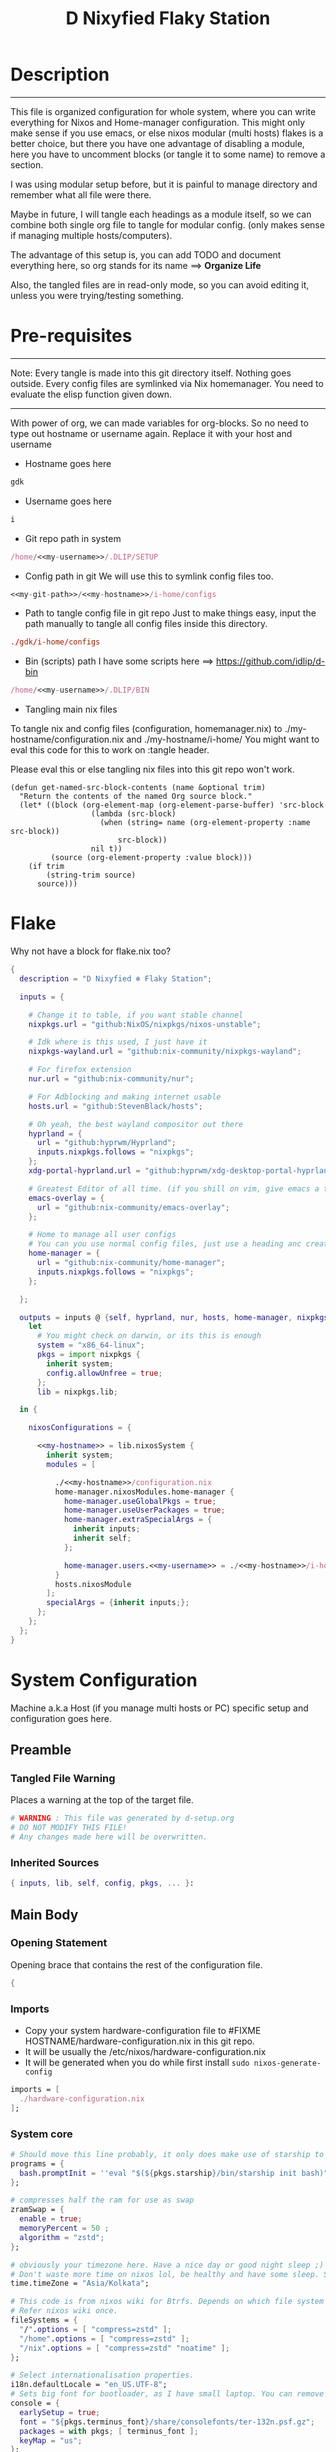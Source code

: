 
#+TITLE: D Nixyfied Flaky Station
#+AUTHOR: iDlip
#+STARTUP: overview hideblocks
#+OPTIONS: num:nil author:nil
#+PROPERTY: header-args :tangle-mode (identity #o444) :mkdirp yes


* Description
--------
This file is organized configuration for whole system, where you can write everything for Nixos and Home-manager configuration.
This might only make sense if you use emacs, or else nixos modular (multi hosts) flakes is a better choice, but there you have one advantage of disabling a module, here you have to uncomment blocks (or tangle it to some name) to remove a section.

I was using modular setup before, but it is painful to manage directory and remember what all file were there.

Maybe in future, I will tangle each headings as a module itself, so we can combine both single org file to tangle for modular config. (only makes sense if managing multiple hosts/computers).

The advantage of this setup is, you can add TODO and document everything here, so org stands for its name ==> *Organize Life*

Also, the tangled files are in read-only mode, so you can avoid editing it, unless you were trying/testing something.

* Pre-requisites

--------
Note: Every tangle is made into this git directory itself. Nothing goes outside. Every config files are symlinked via Nix homemanager. You need to evaluate the elisp function given down.
--------

With power of org, we can made variables for org-blocks. So no need to type out hostname or username again. Replace it with your host and username

- Hostname goes here
#+name: my-hostname
#+begin_src nix
gdk
#+end_src

- Username goes here
#+name: my-username
#+begin_src nix
i
#+end_src

- Git repo path in system 
#+name: my-git-path
#+begin_src nix :noweb yes
/home/<<my-username>>/.DLIP/SETUP
#+end_src

- Config path in git
  We will use this to symlink config files too.
#+name: my-config-path
#+begin_src nix :noweb yes
<<my-git-path>>/<<my-hostname>>/i-home/configs
#+end_src

- Path to tangle config file in git repo
  Just to make things easy, input the path manually to tangle all config files inside this directory.
#+name: my-configs
#+begin_src conf
./gdk/i-home/configs
#+end_src

- Bin (scripts) path
  I have some scripts here ==> [[https://github.com/idlip/d-bin]]
#+name: my-bin
#+begin_src nix :noweb yes
/home/<<my-username>>/.DLIP/BIN
#+end_src

- Tangling main nix files

To tangle nix and config files (configuration, homemanager.nix) to ./my-hostname/configuration.nix and ./my-hostname/i-home/ 
You might want to eval this code for this to work on :tangle header.

Please eval this or else tangling nix files into this git repo won't work.

#+begin_src emacs-lisp config.el
(defun get-named-src-block-contents (name &optional trim)
  "Return the contents of the named Org source block."
  (let* ((block (org-element-map (org-element-parse-buffer) 'src-block
                  (lambda (src-block)
                    (when (string= name (org-element-property :name src-block))
                        src-block))
                  nil t))
         (source (org-element-property :value block)))
    (if trim
        (string-trim source)
      source)))
#+end_src

* Flake
Why not have a block for flake.nix too?
#+begin_src nix :tangle ./flake.nix :noweb yes
{
  description = "D Nixyfied ❄️ Flaky Station";

  inputs = {

    # Change it to table, if you want stable channel
    nixpkgs.url = "github:NixOS/nixpkgs/nixos-unstable";

    # Idk where is this used, I just have it
    nixpkgs-wayland.url = "github:nix-community/nixpkgs-wayland";

    # For firefox extension
    nur.url = "github:nix-community/nur";

    # For Adblocking and making internet usable
    hosts.url = "github:StevenBlack/hosts";

    # Oh yeah, the best wayland compositor out there
    hyprland = {  
      url = "github:hyprwm/Hyprland";
      inputs.nixpkgs.follows = "nixpkgs";
    };
    xdg-portal-hyprland.url = "github:hyprwm/xdg-desktop-portal-hyprland";

    # Greatest Editor of all time. (if you shill on vim, give emacs a try and see first, although it is objective to individual)
    emacs-overlay = {   
      url = "github:nix-community/emacs-overlay";
    };

    # Home to manage all user configs
    # You can you use normal config files, just use a heading anc create block and tangle it directly to ~/.config/tool/file path (I use this for mpv, btop, hyprland..)
    home-manager = {
      url = "github:nix-community/home-manager";
      inputs.nixpkgs.follows = "nixpkgs";
    };

  };

  outputs = inputs @ {self, hyprland, nur, hosts, home-manager, nixpkgs, ...} :
    let
      # You might check on darwin, or its this is enough
      system = "x86_64-linux";
      pkgs = import nixpkgs {
        inherit system;
        config.allowUnfree = true;
      };
      lib = nixpkgs.lib;
      
  in {
    
    nixosConfigurations = {

      <<my-hostname>> = lib.nixosSystem {
        inherit system;
        modules = [

          ./<<my-hostname>>/configuration.nix
          home-manager.nixosModules.home-manager {
            home-manager.useGlobalPkgs = true;
            home-manager.useUserPackages = true;
            home-manager.extraSpecialArgs = {
              inherit inputs;
              inherit self;
            };

            home-manager.users.<<my-username>> = ./<<my-hostname>>/i-home ;
          }
          hosts.nixosModule
        ];
        specialArgs = {inherit inputs;};
      };
    };
  };
}

#+end_src
* System Configuration
:PROPERTIES:
:header-args: :noweb yes :tangle-mode (identity #o444) :mkdir yes :tangle (format "./%s/configuration.nix" (get-named-src-block-contents "my-hostname" t))
:END:

Machine a.k.a Host (if you manage multi hosts or PC) specific setup and configuration goes
here.

** Preamble
*** Tangled File Warning
Places a warning at the top of the target file.
#+begin_src nix
  # WARNING : This file was generated by d-setup.org
  # DO NOT MODIFY THIS FILE!
  # Any changes made here will be overwritten.
#+end_src
*** Inherited Sources
#+begin_src nix
  { inputs, lib, self, config, pkgs, ... }:

#+end_src
** Main Body
*** Opening Statement
Opening brace that contains the rest of the configuration file.
#+begin_src nix
  {
#+end_src
*** Imports
+ Copy your system hardware-configuration file to #FIXME  HOSTNAME/hardware-configuration.nix  in this git repo.
+ It will be usually the /etc/nixos/hardware-configuration.nix  
+ It will be generated when you do while first install ~sudo nixos-generate-config~
  
#+begin_src nix
  imports = [
    ./hardware-configuration.nix
  ];
#+end_src
*** System core
#+begin_src nix
  # Should move this line probably, it only does make use of starship to bash shell init
  programs = {
    bash.promptInit = ''eval "$(${pkgs.starship}/bin/starship init bash)"'';
  };

  # compresses half the ram for use as swap
  zramSwap = {
    enable = true;
    memoryPercent = 50 ;
    algorithm = "zstd";
  };

  # obviously your timezone here. Have a nice day or good night sleep ;)
  # Don't waste more time on nixos lol, be healthy and have some sleep. Stay helathy!
  time.timeZone = "Asia/Kolkata";

  # This code is from nixos wiki for Btrfs. Depends on which file system you use.
  # Refer nixos wiki once.
  fileSystems = {
    "/".options = [ "compress=zstd" ];
    "/home".options = [ "compress=zstd" ];
    "/nix".options = [ "compress=zstd" "noatime" ];
  };  

  # Select internationalisation properties.
  i18n.defaultLocale = "en_US.UTF-8";
  # Sets big font for bootloader, as I have small laptop. You can remove font and packages line to have default vanilla font.
  console = {
    earlySetup = true;
    font = "${pkgs.terminus_font}/share/consolefonts/ter-132n.psf.gz";
    packages = with pkgs; [ terminus_font ];
    keyMap = "us";
  };


#+end_src
*** Nix Settings
#+begin_src nix
  environment = {
    # set channels (backwards compatibility)
    etc = {
      "nix/flake-channels/nixpkgs".source = inputs.nixpkgs;
      "nix/flake-channels/home-manager".source = inputs.home-manager;
    };
  };

  # As name implies, allows Unfree packages. You can enable in case you wanna install non-free tools (eg: some fonts lol)
  nixpkgs = {
    config = {
      allowUnfree = true;
      allowBroken = false;
    };

  };

  # faster rebuilding
  documentation = {
    enable = true;
    doc.enable = false;
    man.enable = true;
    dev.enable = false;
  };

  # Collect garbage and delete generation every 6 day. Will help to get some storage space.
  # Better to atleast keep it for few days, as you do major update (unstable), if something breaks you can roll back.
  nix = {
    gc = {
      automatic = true;
      dates = "daily";
      options = "--delete-older-than 6d";
    };

    # pin the registry to avoid downloading and evaling a new nixpkgs version every time
    registry = lib.mapAttrs (_: v: {flake = v;}) inputs;

    # set the path for channels compat
    nixPath = [
      "nixpkgs=/etc/nix/flake-channels/nixpkgs"
      "home-manager=/etc/nix/flake-channels/home-manager"
    ];

    # Free up to 1GiB whenever there is less than 100MiB left.
    extraOptions = ''
      experimental-features = nix-command flakes
      keep-outputs = true
      warn-dirty = false
      keep-derivations = true
      min-free = ${toString (100 * 1024 * 1024)}
      max-free = ${toString (1024 * 1024 * 1024)}
    '';

    # substituters are cachix domain, where some package binaries are available (eg : Hyprland & Emacs 30)
    # NOTE : You should do a simple rebuild with these substituters line and then install packages from there, as a rebuild will register these cachix into /etc/nix/nix.conf file. If you continue without rebuild, Hyprland and Emacs will start compiling. So rebuild and make sure you see these substituters in /etc/nix/nix.conf and then add packages.
    settings = {
      auto-optimise-store = true;
      builders-use-substitutes = true;
      trusted-users = ["root" "@wheel"];
      max-jobs = "auto";
      # use binary cache, its not gentoo
      substituters = [
        "https://cache.nixos.org"
        "https://nixpkgs-wayland.cachix.org"
        "https://nix-community.cachix.org"
        "https://hyprland.cachix.org"
      ];
      # Keys for the sustituters cachix
      trusted-public-keys = [
        "cache.nixos.org-1:6NCHdD59X431o0gWypbMrAURkbJ16ZPMQFGspcDShjY="
        "nixpkgs-wayland.cachix.org-1:3lwxaILxMRkVhehr5StQprHdEo4IrE8sRho9R9HOLYA="
        "nix-community.cachix.org-1:mB9FSh9qf2dCimDSUo8Zy7bkq5CX+/rkCWyvRCYg3Fs="
        "hyprland.cachix.org-1:a7pgxzMz7+chwVL3/pzj6jIBMioiJM7ypFP8PwtkuGc="
      ];
    };
  };
  system.autoUpgrade.enable = false;
  system.stateVersion = "22.11"; # DONT TOUCH THIS (See about state version on nixos manual)

#+end_src
*** Boot loader
Configure the boot loader to use UEFI.
#FIXME Use grub if you prefer that.
#+begin_src nix
  boot = {
    cleanTmpDir = true;
    # Uses bleeding edge latest kernel. 
    kernelPackages = pkgs.linuxPackages_latest;

    loader = {
      # FIXME change first line if you want to use Grub
      systemd-boot.enable = true;
      efi.canTouchEfiVariables = true;
      timeout = 5;
    };
  };
#+end_src
*** Network
#+begin_src nix :noweb yes
  networking = {
    hostName = "<<my-hostname>>";
    # dns
    networkmanager = {
      enable = true;
      unmanaged = ["docker0" "rndis0"];
      wifi.macAddress = "random";
    };

    # Killer feature, Its a must these days.
    # Adblocker!! It uses steven black hosts.
    stevenBlackHosts = {
      enable = true;
      blockFakenews = true;
      blockGambling = true;
      blockPorn = true;
      blockSocial = false;
    };

    # Firewall uses iptables underthehood
    # Rules are for syncthing
    firewall = {
      enable = true;
      # For syncthing
      allowedTCPPorts = [8384 22000];
      allowedUDPPorts = [22000 21027];
      allowPing = false;
      logReversePathDrops = true;
    };
  };
  # Avoid slow boot time
  systemd.services.NetworkManager-wait-online.enable = false;
#+end_src
*** Secure core
Some security features which are good enough to have.
I use ~doas~ replacing ~sudo~. Even if you type sudo in terminal it will use doas
#+begin_src nix :noweb yes
  security.rtkit.enable = true;
  security.polkit.enable = true;
  security.sudo.enable = false;
  # Configure doas
  security.doas = {
    enable = true;
    extraRules = [{
      users = [ "<<my-username>>" ];
      keepEnv = true;
      persist = true;  
    }];
  };
#+end_src
*** Services
Certain services, just enable = true; gets the work done for most of the stuffs.
#+begin_src nix :noweb yes
  services = {
    dbus = {
      packages = with pkgs; [dconf udisks2 gcr];
      enable = true;
    };
    # udev.packages = with pkgs; [gnome.gnome-settings-daemon];

    journald.extraConfig = ''
      SystemMaxUse=50M
      RuntimeMaxUse=10M
    '';
    # To mount drives with udiskctl command
    udisks2.enable = true;
    gnome.at-spi2-core.enable = true;

    tlp.enable = true;                      # TLP and auto-cpufreq for power management
    auto-cpufreq.enable = true;

    # For Laptop, make lid close and power buttom click to suspend
    logind = {
      lidSwitch = "suspend";
      extraConfig = ''
    HandlePowerKey = suspend
    '';
    };

    # See if you want bluetooth setup
    # blueman.enable = true;

    # For android file transfer via usb, or better check on KDE connect 
    gvfs.enable = true;

    # configuring syncthing
    syncthing = {
      enable = true;
      user = "<<my-username>>";
      configDir = "/home/<<my-username>>/.config/syncthing";
      overrideDevices = true;     # overrides any devices added or deleted through the WebUI
      overrideFolders = true;     # overrides any folders added or deleted through the WebUI
      devices = {
        "realme" = { id = "JAJECCB-UC73TPE-KJFHYK4-KZT2A74-BEQSYVG-LAKP34N-V2G5E6X-TH2ZQQQ"; };
        #"device2" = { id = "DEVICE-ID-GOES-HERE"; };
      };
      folders = {
        "music-jazz" = {        # Name of folder in Syncthing, also the folder ID
          path = "/home/<<my-username>>/music";    # Which folder to add to Syncthing
          devices = [ "realme" ];      # Which devices to share the folder with
        };
        "syncs" = {
          path = "/home/<<my-username>>/sync";
          devices = [ "realme" ];
          ignorePerms = false; 
        };
        "essentials" = {
          path = "/home/<<my-username>>/d/Essentials";
          devices = [ "realme" ];
        };
      };
    };

    fstrim.enable = true;

    # This makes the user '<<my-username>>' to autologin in all tty
    # Depends on you if you want login manager or prefer entering password manually

    getty.autologinUser = "<<my-username>>" ;

    atd.enable = true;

    # Pipewire setup, just these lines enought to make sane default for it
    pipewire = {
      enable = true;
      alsa = {
        enable = true;
      };
      wireplumber.enable = true;
      pulse.enable = true;
    };
  };


#+end_src
**** Systemd
Make systemd services if required
#+begin_src nix

  systemd.services = {
    seatd = {
      enable = true;
      description = "Seat management daemon";
      script = "${pkgs.seatd}/bin/seatd -g wheel";
      serviceConfig = {
        Type = "simple";
        Restart = "always";
        RestartSec = "1";
      };
      wantedBy = ["multi-user.target"];
    };
  };

#+end_src
*** System Packages
Install packages need by all users system wide.
#+begin_src nix
  environment.systemPackages = with pkgs; [
    firefox
    gitFull
    ntfs3g
    neovim helix
  ];
#+end_src

*** Overlay
Use overlay for emacs and Nix user repo (firefox extensions)
You can add your choice of overlay (eg: Discord, helix...)
#+begin_src nix
  # Add other overlays here
  nixpkgs.overlays = with inputs; [emacs-overlay.overlay  ];
#+end_src
*** Opengl Hardware
To use Opengl hardware acceleration using VA-API.
Useful to use in firefox and mpv.
#+begin_src nix
  nixpkgs.config.packageOverrides = pkgs: {
    vaapiIntel = pkgs.vaapiIntel.override { enableHybridCodec = true; };
  };
  hardware = {
    opengl = {
      enable = true;
      extraPackages = with pkgs; [
        vaapiVdpau
        libvdpau-va-gl
        intel-media-driver
        vaapiIntel
      ];
    };
  };
#+end_src
*** System Fonts
Enables additional fonts system wide
#+begin_src nix
  fonts = {
    fonts = with pkgs; [
      emacs-all-the-icons-fonts noto-fonts
      #material-icons comic-mono material-design-icons
      # weather-icons font-awesome
      symbola noto-fonts-emoji comic-mono
      (nerdfonts.override {fonts = ["VictorMono" "FiraCode" "JetBrainsMono"];})
    ];

    enableDefaultFonts = false;

    # this fixes emoji stuff
    fontconfig = {
      defaultFonts = {
        monospace = [
          "ComicCodeLigatures Nerd Font"
          "FiraCode Nerd Font"
          "JetBrainsMono Nerd Font"
          "Noto Color Emoji"
        ];
        sansSerif = [ "Gandhi Sans" "VictorMono Nerd Font" "Noto Sans"];
        serif = [ "SF Pro Rounded" "Noto Sans" "VictorMono Nerd Font" "JetBrainsMono Nerd Font"];
        emoji = ["ComicCodeLigatures Nerd Font"  "Noto Color Emoji" "Symbola" "all-the-icons" "Weather Icons" "Material Icons" "FiraCode Nerd Font" ];
      };
    };
  };
#+end_src
*** Env
#+begin_src nix
  environment = {

    variables = {
      NIXOS_OZONE_WL = "1";
      EDITOR = "nvim";
      BROWSER = "firefox";
      MOZ_ENABLE_WAYLAND = "1";

    };

  };

#+end_src
*** System Alias's
Adds command alias's to the system interactive shell
#+begin_src nix
  environment.interactiveShellInit = ''

  '';
#+end_src
*** System Users
**** i
Configure system permission for the primary user
#+begin_src nix :noweb yes

  users.users.<<my-username>> = {
                                isNormalUser = true;
                                extraGroups = [
                                  "wheel"
                                  "gitea"
                                  "docker"
                                  "systemd-journal"
                                  "audio"
                                  "plugdev"
                                  "wireshark"
                                  "video"
                                  "input"
                                  "lp"
                                  "networkmanager"
                                  "power"
                                  "nix"
                                ];
                                uid = 1000;
                                # Use fish if you prefer it
                                shell = pkgs.zsh;

                                # Or else login to root (which you will create while rebuilding) and run passwd USERNAME 
                                # initialPassword = "changeme";
                              };
  programs.zsh.enable = true;

#+end_src
*** Closing Statement
End of Nix Configuration block
#+begin_src nix
  }
#+end_src
* User Configurations
User specific configuration
** i-home
My personal user configuration.
*** Nix Home-Manger
:PROPERTIES:
:header-args: :tangle-mode (identity #o444) :noweb yes :mkdirp yes :tangle (format "./%s/i-home/homeman.nix" (get-named-src-block-contents "my-hostname" t))
:END:
**** Default-nix
#+begin_src nix :tangle-mode  (identity #o444) :mkdirp yes :tangle (format "./%s/i-home/default.nix" (get-named-src-block-contents "my-hostname" t))

  {
    inputs, pkgs, config, lib, self, ...}:

  {
    config.home.stateVersion = "22.11";
    config.home.extraOutputsToInstall = ["doc" "devdoc"];
    imports = [
      ./homeman.nix
      inputs.hyprland.homeManagerModules.default
      # inputs.nur.nixosModules.nur
    ];
  }

#+end_src
**** Preamble
***** Tangled File Warning
Places a warning at the top of the target file.
#+begin_src nix
  # WARNING : This file was generated by d-setup.org
  # DO NOT MODIFY THIS FILE!
  # Any changes made here will be overwritten.
#+end_src
***** Inherited Sources
#+begin_src nix
  { inputs, pkgs, self, lib, config, ... }:
#+end_src
**** Main Body
***** Opening Statement
Opening brace that contains the rest of the configuration file.
#+begin_src nix
  {
#+end_src
***** Shell Configuration
****** System Shell
#+begin_src nix :noweb yes
  home.sessionVariables.STARSHIP_CACHE = "${config.xdg.cacheHome}/starship";
  programs = {
    exa.enable = true;
    starship = {
      enable = true;
      enableZshIntegration = true;
      settings = {
        add_newline = true;
        scan_timeout = 5;
        character = {
          error_symbol = " [](#df5b61)";
          success_symbol = "[](#6791c9)";
          vicmd_symbol = "[](bold yellow)";
          format = "[   $directory$all$character  ](bold)";
        };
        git_commit = {commit_hash_length = 4;};
        line_break.disabled = false;
        lua.symbol = "[](blue) ";
        python.symbol = "[](blue) ";
        directory.read_only = " ";
        nix_shell.symbol = " ";
        hostname = {
          ssh_only = true;
          format = "[$hostname](bold blue) ";
          disabled = false;
        };
      };
    };

    fish = {
      enable = true;
      shellInit = ''
          starship init fish | source
          set -x FZF_DEFAULT_OPTS "--preview='bat {} --color=always'" \n
    set -x SKIM_DEFAULT_COMMAND "rg --files || fd || find ."
    set -g theme_nerd_fonts yes
    set -g theme_newline_cursor yes
    set fish_greeting
          '';

      shellAliases = with pkgs; {
        rebuild = "doas nix-store --verify; pushd ~dotfiles && doas nixos-rebuild switch --flake .# && notify-send \"Done\"&& bat cache --build; popd";
        cleanup = "doas nix-collect-garbage --delete-older-than 7d";
        bloat = "nix path-info -Sh /run/current-system";
        ytmp3 = ''
                ${lib.getExe yt-dlp} -x --continue --add-metadata --embed-thumbnail --audio-format mp3 --audio-quality 0 --metadata-from-title="%(artist)s - %(title)s" --prefer-ffmpeg -o "%(title)s.%(ext)s"'';
        cat = "${lib.getExe bat} --style=plain";
        grep = lib.getExe ripgrep;
        du = lib.getExe du-dust;
        ps = lib.getExe procs;
        m = "mkdir -p";
        fcd = "cd $(find -type d | fzf)";
        ls = "${lib.getExe exa} -h --git --icons --color=auto --group-directories-first -s extension";
        l = "ls -lF --time-style=long-iso --icons";
        la = "${lib.getExe exa} -lah --tree";
        tree = "${lib.getExe exa} --tree --icons --tree";
        http = "${lib.getExe python3} -m http.server";
        burn = "pkill -9";
        diff = "diff --color=auto";
        kys = "doas shutdown now";
        killall = "pkill";
        ".1" = "cd ..";
        ".2" = "cd ../..";
        ".3" = "cd ../../..";
        c = "clear";

        v = "nvim";
        emd = "pkill emacs; emacs --daemon";

        e = "emacsclient -t";
        cp="cp -iv";
        mv="mv -iv";
        rm="rm -vI";
        bc="bc -ql";
        mkd="mkdir -pv";
        ytfzf="ytfzf -D";
        hyprcaps="hyprctl keyword input:kb_options caps:caps";
        gc = "git clone --depth=1";
        sudo = "doas";
      };
      plugins = with pkgs; [
        {
          name = "autopair.fish";
          src = pkgs.fishPlugins.autopair-fish;
        }
      ];
    };

    zsh = {
      enable = true;
      dotDir = ".config/shell";
      sessionVariables = {
        LC_ALL = "en_US.UTF-8";
        ZSH_AUTOSUGGEST_USE_ASYNC = "true";
        BEMENU_OPTS = "-i -l 10 -p '  Apps : ' -c -B 2 -W 0.5 --hp 15 --fn 'ComicCodeLigatures 20' --nb '#00000099' --ab '#00000099' --bdr '#c6daff' --nf '#ffffff' --af '#ffffff' --hb '#fff0f5' --hf '#000000' --fb '#00000099' --ff '#a6e3a1' --tb '#00000099' --tf '#f9e2af' ";
        NIXOS_OZONE_WL = "1";
        BROWSER = "librewolf";
        MOZ_ENABLE_WAYLAND = "1";
      };

      completionInit = ''
            eval "$(starship init zsh)"

            autoload -U compinit && compinit

            zstyle ':completion:*' list-colors "''${(s.:.)LS_COLORS}"

            # preview directory's content with exa when completing cd
            zstyle ':fzf-tab:complete:*:*' fzf-preview 'exa -1 --color=always $realpath'

            # switch group using `,` and `.`
            zstyle ':fzf-tab:*' switch-group ',' '.'

            # give a preview of commandline arguments when completing `kill`
            zstyle ':completion:*:*:*:*:processes' command "ps -u $USER -o pid,user,comm -w -w"
            zstyle ':fzf-tab:complete:(kill|ps):argument-rest' fzf-preview \
              '[[ $group == "[process ID]" ]] && ps --pid=$word -o cmd --no-headers -w -w'
              zstyle ':fzf-tab:complete:(kill|ps):argument-rest' fzf-flags --preview-window=down:3:wrap

            bindkey -e
          '';

      envExtra = ''
      export MANPAGER="sh -c 'col -bx | bat -l man -p'"
      export PATH="$PATH:<<my-bin>>"
      export PATH="$PATH:$HOME/.local/bin/d"
      export EDITOR="emacsclient -nw -a 'nvim'"
      export VISUAL=$EDITOR
      export STARDICT_DATA_DIR="$HOME/.local/share/stardict"

      export GRIM_DEFAULT_DIR="$HOME/pics/sshots/"

          if [ -z $DISPLAY ] && [ "$(tty)" = "/dev/tty1" ]; then
            exec Hyprland
          fi

          '';
      initExtra = ''
          source "${pkgs.zsh-syntax-highlighting}/share/zsh-syntax-highlighting/zsh-syntax-highlighting.zsh"
          source "${pkgs.zsh-history-substring-search}/share/zsh-history-substring-search/zsh-history-substring-search.zsh"
          source "${pkgs.zsh-autosuggestions}/share/zsh-autosuggestions/zsh-autosuggestions.zsh"
          source "${pkgs.zsh-autopair}/share/zsh/zsh-autopair/autopair.zsh"
          source "${pkgs.nix-zsh-completions}/share/zsh/plugins/nix/nix-zsh-completions.plugin.zsh"
          source "${pkgs.fzf}/share/fzf/completion.zsh"
          source "${pkgs.fzf}/share/fzf/key-bindings.zsh"
          source "${pkgs.zsh-fzf-tab}/share/fzf-tab/fzf-tab.plugin.zsh"
          source "${pkgs.zsh-fzf-tab}/share/fzf-tab/lib/zsh-ls-colors/ls-colors.zsh"

            function ytdl() {
                yt-dlp --embed-metadata --embed-subs -f 22 "$1"
            }

          '';

      history = {
        save = 1000;
        size = 1000;
        expireDuplicatesFirst = true;
        ignoreDups = true;
      };

      shellAliases = let
        # for setting up license in new projects

      in
        with pkgs; {
          rebuild = "doas nix-store --verify; pushd ~dotfiles && doas nixos-rebuild switch --flake .# && notify-send \"Done\"&& bat cache --build; popd";
          cleanup = "doas nix-collect-garbage --delete-older-than 7d";
          bloat = "nix path-info -Sh /run/current-system";
          ytmp3 = ''
                ${lib.getExe yt-dlp} -x --continue --add-metadata --embed-thumbnail --audio-format mp3 --audio-quality 0 --metadata-from-title="%(artist)s - %(title)s" --prefer-ffmpeg -o "%(title)s.%(ext)s"'';
          cat = "${lib.getExe bat} --style=plain";
          grep = lib.getExe ripgrep;
          du = lib.getExe du-dust;
          ps = lib.getExe procs;
          m = "mkdir -p";
          fcd = "cd $(find -type d | fzf)";
          ls = "${lib.getExe exa} -h --git --icons --color=auto --group-directories-first -s extension";
          l = "ls -lF --time-style=long-iso --icons";
          la = "${lib.getExe exa} -lah --tree";
          tree = "${lib.getExe exa} --tree --icons --tree";
          http = "${lib.getExe python3} -m http.server";
          burn = "pkill -9";
          diff = "diff --color=auto";
          kys = "doas shutdown now";
          killall = "pkill";
          ".1" = "cd ..";
          ".2" = "cd ../..";
          ".3" = "cd ../../..";
          c = "clear";

          v = "nvim";
          emd = "pkill emacs; emacs --daemon";

          e = "emacsclient -t";
          cp="cp -iv";
          mv="mv -iv";
          rm="rm -vI";
          bc="bc -ql";
          mkd="mkdir -pv";
          ytfzf="ytfzf -D";
          hyprcaps="hyprctl keyword input:kb_options caps:caps";
          gc = "git clone --depth=1";
          sudo = "doas";
        };
    };
  };

      #+end_src
***** User Packages
Installs packages for this user only.
****** Opening Statement
#+begin_src nix
  home.packages = with pkgs; [
#+end_src
****** Wayland
#+begin_src nix
  # wayland
  libnotify libsixel wofi seatd bemenu
    wf-recorder brightnessctl pamixer slurp grim
    wl-clipboard rofi-wayland cliphist wtype swaybg swayidle gammastep
#+end_src
****** Media
#+begin_src nix
  # media
  mpc_cli playerctl pavucontrol pulsemixer imv 
#+end_src
****** cli-tools
#+begin_src nix
  # cli tools
  cached-nix-shell pcmanfm yt-dlp fzf neovim btop

    unzip aspell aspellDicts.en hunspell enchant
    ripgrep nitch libreoffice transmission pandoc
    rsync  ffmpeg sdcv imagemagick groff pciutils acpi
    # texlive.combined.scheme-full
    fd ncdu mu isync ts  syncthing 
    jq keepassxc figlet keepassxc dconf gcc
#+end_src
****** Themes
#+begin_src nix
  # themes
  gruvbox-gtk-theme
    orchis-theme
    bibata-cursors
    papirus-icon-theme
#+end_src
****** Web-DL
#+begin_src nix
  # dl media
  yt-dlp jq ytfzf ani-cli qbittorrent
#+end_src
****** Browsers
#+begin_src nix
  # pioneer of web
  firefox librewolf brave ungoogled-chromium hugo
#+end_src
****** LSP -IDE
#+begin_src nix
  nodePackages_latest.bash-language-server
    nodePackages_latest.vscode-langservers-extracted
    # python39Packages.python-lsp-server
    python3
    marksman nil 
    tree-sitter-grammars.tree-sitter-bash
#+end_src
****** Closing Statement
#+begin_src nix
  ];
#+end_src
***** Package Specific configs
Additional Setting for individual applications.
You can copy and use your old config file only, no need to tweak nix way.
There will be not much difference.

****** Gtk Theme
#+begin_src nix

  gtk = {
    enable = true;
    theme = {
      name = "Gruvbox-Dark-B";
    };
    iconTheme = {
      name = "Papirus";
    };
    font = {
      name = "ComicCodeLigatures";
      size = 17;
    };
    gtk3.extraConfig = {
      gtk-xft-antialias = 1;
      gtk-xft-hinting = 1;
      gtk-xft-hintstyle = "hintslight";
      gtk-xft-rgba = "rgb";
    };
    gtk2.extraConfig = ''
      gtk-xft-antialias=1
      gtk-xft-hinting=1
      gtk-xft-hintstyle="hintslight"
      gtk-xft-rgba="rgb"
    '';
  };

  # cursor theme
  home.pointerCursor = {
    name = "Bibata-Modern-Classic";
    package = pkgs.bibata-cursors;
    size = 24;
    gtk.enable = true;
  };


#+end_src
****** Aria
#+begin_src nix :noweb yes
    programs = {
      aria2 = {
        enable = true;
        settings = {
          dir = "/home/<<my-username>>/dloads";
          file-allocation = "none";
          log-level = "warn";
          split = "10";
          max-connection-per-server = 10;
          min-split-size = "5M";
          bt-max-peers = "0";
          bt-request-peer-speed-limit = "0";
          max-overall-upload-limit = "512k";
          bt-external-ip = "127.0.0.1";
          dht-listen-port = "6882";
          enable-dht = "true";
          enable-peer-exchange = "true";
          listen-port = "6881";
          bt-force-encryption = "true";
          bt-min-crypto-level = "arc4";
          bt-require-crypto = "true";
          follow-torrent = "mem";
          seed-ratio = "100";
          seed-time = "0";
          socket-recv-buffer-size = "1M";
          event-poll = "epoll";
          realtime-chunk-checksum = "true";
          allow-overwrite = "true";
          always-resume = "true";
          auto-file-renaming = "false";
          continue = "true";
          rpc-save-upload-metadata = "false";
        };
      };
    };
#+end_src
****** Bottom
#+begin_src nix

    programs.bottom = {
    enable = true;
    settings = {
      flags.group_processes = true;
      row = [
        {
          ratio = 2;
          child = [
            {type = "cpu";}
            {type = "mem";}
          ];
        }
        {
          ratio = 3;
          child = [
            {
              type = "proc";
              ratio = 1;
              default = true;
            }
          ];
        }
      ];
    };
  };
#+end_src
****** Btop
#+begin_src nix :noweb yes
  # We will tangle config files from git repo to home dir (Let nix manage the magics)

  home.file.".config/btop/btop.conf".source = config.lib.file.mkOutOfStoreSymlink "<<my-config-path>>/btop/btop.conf";
#+end_src

#+begin_src nix :tangle (format "%s/btop/btop.conf" (get-named-src-block-contents "my-configs" t))
      color_theme = "Default"
      theme_background = False
      vim_keys = True
      shown_boxes = "proc cpu"
      rounded_corners = True 
      graph_symbol = "block"
      proc_sorting = "memory"
      proc_reversed = False
      proc_gradient = True
#+end_src
****** Dunst
#+begin_src nix :noweb yes

  services.dunst = {
    enable = true;
    iconTheme = {
      package = pkgs.papirus-icon-theme;
      name = "Papirus";
    };
    settings = {
      global = {
        monitor = 0;
        background = "#1e1e2e";
        frame_color = "#89AAEB";
        transparency = 0;
        follow = "none";
        width = 900;
        height = 900;
        idle_threshold = 120;
        origin = "top-right";
        offset = "10x50";
        scale = 0;
        notification_limit = 0;
        progress_bar = "true";
        alignment = "center";
        progress_bar_height = 10;
        progress_bar_frame_width = 1;
        progress_bar_min_width = 150;
        progress_bar_max_width = 500;
        indicate_hidden = "yes";
        separator_height = 2;
        padding = 20;
        horizontal_padding = 12;
        text_icon_padding = 8;
        frame_width = 3;
        separator_color = "frame";
        sort = "yes";
        font = "ComicCodeLigatures 20";
        line_height = 0;
        markup = "full";
        stack_duplicates = "true";
        vertical_alignment = "center";
        show_age_threshold = 60;
        ellipsize = "middle";
        ignore_newline = "no";
        show_indicators = "yes";
        icon_position = "left";
        max_icon_size = 32;
        sticky_history = "yes";
        history_length = 20;
        browser = "<<my-bin>>/d-stuff";
        always_run_script = "true";
        title = "Dunst";
        class = "Dunst";
        corner_radius = 20;
        ignore_dbusclose = false;
        force_xwayland = "false";
        layer = "overlay";
        mouse_left_click = "do_action";
        mouse_middle_click = "do_action";
        mouse_right_click = "close_all";
        };

        reminder = {
         category = "reminder";
         background = "#33333390";
         foreground = "#ffffff";
         timeout = 0;
         script="d-notif";
      };

      urgency_low = {
        background = "#1e1e2e";
        foreground = "#cdd6f4";
        timeout = 5;
      };
      urgency_normal = {
        background = "#1e1e2e";
        foreground = "#cdd6f4";
        timeout = 6;
      };
      urgency_critical = {
        background = "#1e1e2e";
        foreground = "#cdd6f4";
        frame_color = "#f38ba8";
        timeout = 0;
      };
    };
  };
#+end_src
****** Foot
#+begin_src nix

  programs.foot = {
    enable = true;
    # doesnt work properly
    server.enable = false;
    settings = {
      main = {
        term = "xterm-256color";
        font = "ComicCodeLigatures Nerd Font:size=12";
        font-bold = "ComicCodeLigatures Nerd Font:size=12";
        letter-spacing = "1";
         box-drawings-uses-font-glyphs = "no";
      };
      scrollback = {
        lines = "1000";
      };
      key-bindings = {
        clipboard-copy = "Control+Shift+c Control+w";
        clipboard-paste = "Control+Shift+v Control+y";
        primary-paste = "Shift+Insert";

      };
      colors = {
       background="000000";
       foreground="ffffff";
       regular0="000000";
       regular1="ff8059";
       regular2="44bc44";
       regular3="d0bc00";
       regular4="2fafff";
       regular5="feacd0";
       regular6="00d3d0";
       regular7="bfbfbf";
       bright0="595959";
       bright1="ef8b50";
       bright2="70b900";
       bright3="c0c530";
       bright4="79a8ff";
       bright5="b6a0ff";
       bright6="6ae4b9";
       bright7="ffffff";
        alpha= "0.8";
      };
      mouse = {
        hide-when-typing = "yes";
      };
    };
  };
#+end_src
****** Hyprland
#+begin_src nix :noweb yes

  wayland.windowManager.hyprland = {
    enable = true;
  };

  # Symlinking the file (hyprland.conf) from the path of repo so we can edit and have immediate effects without requiring to rebuild
    xdg.configFile."hypr/hyprland.conf".source = config.lib.file.mkOutOfStoreSymlink "<<my-config-path>>/hypr/hyprland.conf";

#+end_src
******* Hyprland config
#+begin_src conf  :tangle (format "%s/hypr/hyprland.conf" (get-named-src-block-contents "my-configs" t))
  monitor=,preferred,auto,1
  workspace=DP-1,1
  # ---- Autostart Apps ----

  exec-once=waybar
  # exec-once=dunst
  # #exec-once=exec xrdb -load ~/.config/X11/Xresources
  exec-once=systemctl --user import-environment DISPLAY WAYLAND_DISPLAY SWAYSOCK
  exec-once=wl-paste -t text --watch clipman store
  # #exec-once=swaybg -i ~/.local/share/bg.jpg
  # exec-once=hyprctl setcursor Bibata-Modern-Classic
  exec-once=swayidle timeout 150 'hyprctl dispatch dpms off' resume 'hyprctl dispatch dpms on'
  exec-once=gammastep -l 19:72 -t 6500:4100
  # exec-once=pkill -SIGKILL Xwayland
  exec-once=d-walls
  exec-once=foot --server

  input {
  kb_layout=us
  kb_options=caps:ctrl_modifier
  follow_mouse=1
  #    repeat_delay=250

  touchpad {
  natural_scroll=no
  disable_while_typing=0
  clickfinger_behavior=1
  middle_button_emulation=1
  tap-to-click=1
  }

  sensitivity=0 # -1.0 - 1.0, 0 means no modification.
  }

  device:at-translated-set-2-keyboard {
  enabled=false
  }

  general {
  gaps_in=5
  gaps_out=15
  border_size=2
  col.active_border=rgb(ffe4b5)
  col.inactive_border=rgb(313244)
  col.active_border = rgba(cba6f7ff) rgba(89b4faff) rgba(94e2d5ff) 10deg
  col.active_border = rgb(bcd2ee) rgb(fff0f5) rgb(ffe4e1) 10degg
  no_border_on_floating = true
  }

  misc {
  disable_hyprland_logo = true
  disable_splash_rendering = true
  mouse_move_enables_dpms = true
  # no_vfr = false
  enable_swallow = true
  swallow_regex = ^(foot)$
  }

  decoration {
  rounding=16
  multisample_edges = true
  inactive_opacity=0.9
  active_opacity=0.95
  # fullscreen_opacity=0.9
  dim_inactive = false
  dim_strength = 0.05
  blur=1
  blur_size=5
  blur_passes=4
  blur_new_optimizations=1
  }

  animations {
  enabled=1
  animation=border,1,5,default
  animation=fade,1,3,default
  # animation=workspaces,1,4,default
  # animation=windows,1,8,default,popin 10%
  # bezier = smoothOut, 0.36, 0, 0.66, -0.56
  # bezier = smoothIn, 0.25, 1, 0.5, 1
  # bezier = overshot, 0.4, 0.8, 0.2, 1.2

  # animation = windows, 1, 4, overshot, slide
  # animation = windowsOut, 1, 4, smoothOut, slide
  # animation = border, 1, 10, default
  # animation = fade, 1, 10, smoothIn
  # animation = fadeDim, 1, 10, smoothIn
  # animation=workspaces,1,4,overshot,slidevert

  }

  dwindle {
  pseudotile=0 # enable pseudotiling on dwindle
  preserve_split=true
  }

  master {
  new_is_master=false
  new_on_top=true
  }

  gestures {
  workspace_swipe=1
  workspace_swipe_distance=400
  workspace_swipe_invert=1
  workspace_swipe_min_speed_to_force=30
  workspace_swipe_cancel_ratio=0.5
  }

  # example window rules
  #windowrule=move 69 420,abc
  #windowrule=size 420 69,abc
  #windowrule=tile,xyz
  #windowrule=float,abc
  #windowrule=pseudo,abc
  #windowrule=monitor 0,xyz
  #--------window rules---------
  windowrule=float,rofi
  windowrule=float,ncmpcpp
  windowrule=float,viewnior
  windowrule=float,feh

  windowrule=float,mpv
  windowrule=opaque,mpv
  windowrule=noanim,mpv
  windowrule=noblur,mpv

  windowrulev2 = float, class:^(firefox)$, title:^(Firefox — Sharing Indicator)$
  windowrule=opaque,imv
  windowrule=opacity 0.95,foot
  windowrule=opacity 0.8,pcmanfm
  windowrule=opacity 0.95,firefox
  windowrule=fullscreen,emacs

  #blurls=waybar
  blurls=wofi
  blurls=rofi
  blurls=menu
  blurls=gtk-layer-shell
  blurls=notifications

  # some nice mouse binds
  bindm=SUPER,mouse:272,movewindow
  bindm=SUPER,mouse:273,resizewindow

  # example binds
  bind=SUPER,RETURN,exec,emacsclient -c -e "(vterm 1)"
  bind=SUPERSHIFT,RETURN,exec,footclient
  bind=SUPERSHIFT,Q,killactive,
  bind=SUPERSHIFT,R,exec,hyprctl reload
  bind=SUPERCONTROL,Q,exit,
  bind=SUPER,F12,exec,uxterm
  bind=SUPER,SPACE,togglefloating,
  bind=SUPER,d,exec,rofi -show drun
  bind=SUPER,b,exec,pkill -SIGUSR1 waybar
  bind=SUPER,P,pseudo,
  bind=SUPER,F,fullscreen,

  bind=,Print,exec,d-sshot
  bind=CONTROL,Insert,exec,d-sshot

  bind=SUPER,left,movefocus,l
  bind=SUPER,right,movefocus,r
  bind=SUPER,up,movefocus,u
  bind=SUPER,down,movefocus,d

  bind=SUPERCONTROL,left,splitratio,-0.1
  bind=SUPERCONTROL,right,splitratio,+0.1

  bind=SUPERCONTROL,h,splitratio,-0.1
  bind=SUPERCONTROL,l,splitratio,+0.1
  bind=SUPER,1,workspace,1
  bind=SUPER,2,workspace,2
  bind=SUPER,3,workspace,3
  bind=SUPER,4,workspace,4
  bind=SUPER,5,workspace,5
  bind=SUPER,6,workspace,6
  bind=SUPER,7,workspace,7
  bind=SUPER,8,workspace,8
  bind=SUPER,9,workspace,9
  bind=SUPER,0,workspace,10
  bind=SUPERSHIFT,z,movetoworkspace,special
  bind=SUPER,z,togglespecialworkspace,

  bind=SUPER,1,movetoworkspace,1
  bind=SUPER,2,movetoworkspace,2
  bind=SUPER,3,movetoworkspace,3
  bind=SUPER,4,movetoworkspace,4
  bind=SUPER,5,movetoworkspace,5
  bind=SUPER,6,movetoworkspace,6
  bind=SUPER,7,movetoworkspace,7
  bind=SUPER,8,movetoworkspace,8
  bind=SUPER,9,movetoworkspace,9
  bind=SUPER,0,movetoworkspace,10

  bind=SUPERSHIFT,1,movetoworkspacesilent,1
  bind=SUPERSHIFT,2,movetoworkspacesilent,2
  bind=SUPERSHIFT,3,movetoworkspacesilent,3
  bind=SUPERSHIFT,4,movetoworkspacesilent,4
  bind=SUPERSHIFT,5,movetoworkspacesilent,5
  bind=SUPERSHIFT,6,movetoworkspacesilent,6
  bind=SUPERSHIFT,7,movetoworkspacesilent,7
  bind=SUPERSHIFT,8,movetoworkspacesilent,8
  bind=SUPERSHIFT,9,movetoworkspacesilent,9
  bind=SUPERSHIFT,0,movetoworkspacesilent,10

  bind=SUPER,h,movefocus,l
  bind=SUPER,l,movefocus,r
  bind=SUPER,k,movefocus,u
  bind=SUPER,j,movefocus,d
  bind=SUPER,mouse_down,workspace,e+1
  bind=SUPER,mouse_up,workspace,e-1
  bind=,XF86AudioRaiseVolume,exec,pamixer -ui 5
  bind=,XF86AudioLowerVolume,exec,pamixer -ud 5
  bind=,XF86AudioMute,exec,pamixer -t


  # Chords
  bind=SUPER,period,submap,Wordz
  submap=Wordz
  bind=,d,exec,d-dict
  bind=,d,submap,reset

  bind=,a,exec,d-vocab
  bind=,a,submap,reset

  bind=,v,exec,wtype "$(cat ~/.local/share/dict/myglossary | rofi -dmenuxss | awk '{print $1}')"
  bind=,v,submap,reset

  bind=,escape,submap,reset
  bind=CONTROL,g,submap,reset
  submap=reset


  bind=SUPER,O,submap,Scripts
  submap=Scripts
  bind=,o,exec,d-menu
  bind=,o,submap,reset

  bind=,i,exec,d-stuff
  bind=,i,submap,reset

  bind=,p,exec,d-pirt
  bind=,p,submap,reset

  bind=,x,exec,d-power
  bind=,x,submap,reset

  bind=,escape,submap,reset
  bind=CONTROL,g,submap,reset
  submap=reset

  bind=SUPER,P,submap,Apps
  submap=Apps

  bind=,p,exec,sioyek
  bind=,p,submap,reset

  bind=,f,exec,firefox
  bind=,f,submap,reset

  bind=,b,exec,brave
  bind=,b,submap,reset

  bind=,w,exec,librewolf
  bind=,w,submap,reset

  bind=,c,exec,chromium
  bind=,c,submap,reset

  bind=,e,exec,emacsclient -c
  bind=,e,submap,reset

  bind=,escape,submap,reset
  bind=CONTROL,g,submap,reset
  submap=reset

  # bind=SUPER,e,exec,d-emwhere
  bind=SUPER,x,exec,d-power
  # bind=SUPER,period,exec,d-dict
  bind=SUPERSHIFT,b,exec,d-bookmark
  bind=SUPER,m,exec,d-urls
  bind=SUPER,Insert,exec,d-urls

  bind=SUPER,grave,exec,d-unicodes
  bind=SUPER,Delete,exec,pkill -INT wf-recorder

  bind=CONTROL,F1,exec,hyprctl dispatch dpms on                               
  bind=SUPER,F1,exec,d-keys
  bind=SUPER,F2,exec,brightnessctl set 2%-
  bind=SUPER,F3,exec,brightnessctl set +2%
  bind=SUPER,F4,exec,d-record
  bind=SUPER,F5,exec,d-walls
  bind=SUPER,F8,exec,mpv --untimed --geometry=35%-30-30 --no-cache --no-osc --no-input-default-bindings --profile=low-latency --input-conf=/dev/null --title=webcam $(ls /dev/video[0,2,4,6,8] | tail -n 1)
  bind=SUPER,F11,exec,d-mpdplay
  bind=SUPER,F10,exec,mpc prev
  bind=SUPER,F12,exec,mpc next

  bind=SUPER,e,exec,d-emwhere
  bind=SUPER,y,exec,ytfzf -D

#+end_src
****** Sway
Its more mature than hyprland. So... better to have it! I dont use sway that much.
#+begin_src nix
  wayland.windowManager.sway = {
    enable = true;
    config = null;
    extraConfig = ''
      # user config directory
  include $HOME/.config/sway/config.d/*

  # only enable this if every app you use is compatible with wayland
  xwayland disable
           '';
     wrapperFeatures.gtk = true;
  };
#+end_src
****** Emacs
#+begin_src nix :noweb yes

  # Symlinking emacs configs, so we can edit it in realtime and have immediate effect without requiring a rebuild.

  home.file.".config/emacs/early-init.el".source = config.lib.file.mkOutOfStoreSymlink "<<my-config-path>>/emacs/early-init.el";
  home.file.".config/emacs/init.el".source = config.lib.file.mkOutOfStoreSymlink "<<my-config-path>>/emacs/init.el";
  home.file.".config/emacs/elfeed.org".source = config.lib.file.mkOutOfStoreSymlink "<<my-git-path>>/d-rss.org";

  programs.emacs = {
    enable = true;
    package = pkgs.emacsPgtk;
    extraPackages = (epkgs: (with epkgs; [
      vterm undo-fu flycheck helpful ox-pandoc
      no-littering rainbow-delimiters rainbow-mode vertico 
      orderless consult marginalia embark org olivetti org-modern corfu
      cape markdown-mode nix-mode rust-mode lua-mode
      all-the-icons all-the-icons-dired async dired-hide-dotfiles dired-single
      reddigg mingus pdf-tools which-key magit webpaste org-present
      org-mime corfu-terminal beframe denote tempel tempel-collection
      sdcv elfeed elfeed-org link-hint powerthesaurus jinx
      doom-modeline hide-mode-line el-fetch ox-hugo htmlize
    ])
    );
  };
#+end_src
****** FireFox
******* initial set
beginning of the FireFox configuration block
#+begin_src nix
  programs.firefox = {
    enable = true;
    
#+end_src
******* User Profiles
******** Opening Statement
creates profile settings specific to a user, and sets my profile as the default
#+begin_src nix
  profiles.ihome = {
    isDefault = true;
    # extensions = with pkgs.nur.repos.rycee.firefox-addons; [
    #   #bypass-paywalls-clean
    #   cookies-txt
    #   ff2mpv
    #   vimium
    #   languagetool
    #   ublock-origin
    #   darkreader
    #   libredirect
    #   multi-account-containers
    # ];

#+end_src
******** Setting/Config
#+begin_src nix
  settings = {
    "app.update.auto" = false;
    "browser.startup.homepage" = "about:blank";
    "browser.urlbar.placeholderName" = "DuckDuckGo";
    "privacy.webrtc.legacyGlobalIndicator" = true;
    "gfx.webrender.all" = true;
    "gfx.webrender.enabled" = true;
    "media.av1.enabled" = false;
    "media.ffmpeg.vaapi.enabled" = true;
    "media.hardware-video-decoding.force-enabled" = true;
    "media.navigator.mediadatadecoder_vpx_enabled" = true;
    "signon.rememberSignons" = false;
    "app.normandy.api_url" = "";
    "app.normandy.enabled" = false;
    "app.shield.optoutstudies.enabled" = false;
    "beacon.enabled" = false;
    "breakpad.reportURL" = "";
    "browser.aboutConfig.showWarning" = false;
    "browser.cache.offline.enable" = false;
    "browser.crashReports.unsubmittedCheck.autoSubmit" = false;
    "browser.crashReports.unsubmittedCheck.autoSubmit2" = false;
    "browser.crashReports.unsubmittedCheck.enabled" = false;
    "browser.disableResetPrompt" = true;
    "browser.newtab.preload" = false;
    "browser.newtabpage.activity-stream.section.highlights.includePocket" = false;
    "extensions.pocket.enabled" = false;

    "browser.newtabpage.enhanced" = false;
    "browser.newtabpage.introShown" = true;
    "browser.safebrowsing.appRepURL" = "";
    "browser.safebrowsing.blockedURIs.enabled" = false;
    "browser.safebrowsing.downloads.enabled" = false;
    "browser.safebrowsing.downloads.remote.enabled" = false;
    "browser.safebrowsing.downloads.remote.url" = "";
    "browser.safebrowsing.enabled" = false;
    "browser.safebrowsing.malware.enabled" = false;
    "browser.safebrowsing.phishing.enabled" = false;
    "browser.selfsupport.url" = "";
    "browser.send_pings" = false;
    "browser.sessionstore.privacy_level" = 2;
    "browser.startup.homepage_override.mstone" = "ignore";
    "browser.tabs.crashReporting.sendReport" = false;
    "browser.urlbar.groupLabels.enabled" = false;
    "browser.urlbar.quicksuggest.enabled" = false;
    "browser.urlbar.speculativeConnect.enabled" = false;
    "datareporting.healthreport.service.enabled" = false;
    "datareporting.healthreport.uploadEnabled" = false;
    "datareporting.policy.dataSubmissionEnabled" = false;
    "device.sensors.ambientLight.enabled" = false;
    "device.sensors.enabled" = false;
    "device.sensors.motion.enabled" = false;
    "device.sensors.orientation.enabled" = false;
    "device.sensors.proximity.enabled" = false;
    "dom.battery.enabled" = false;
    "dom.event.clipboardevents.enabled" = true;
    "dom.webaudio.enabled" = false;
    "experiments.activeExperiment" = false;
    "experiments.enabled" = false;
    "experiments.manifest.uri" = "";
    "experiments.supported" = false;
    "extensions.getAddons.cache.enabled" = false;
    "extensions.getAddons.showPane" = false;
    "extensions.greasemonkey.stats.optedin" = false;
    "extensions.greasemonkey.stats.url" = "";
    "extensions.shield-recipe-client.api_url" = "";
    "extensions.shield-recipe-client.enabled" = false;
    "extensions.webservice.discoverURL" = "";
    "fission.autostart" = true;
    "media.autoplay.default" = 1;
    "media.autoplay.enabled" = false;
    "media.eme.enabled" = false;
    "media.gmp-widevinecdm.enabled" = false;
    "media.navigator.enabled" = false;
    "media.video_stats.enabled" = false;
    "network.IDN_show_punycode" = true;
    "network.allow-experiments" = false;
    "network.captive-portal-service.enabled" = false;
    "network.cookie.cookieBehavior" = 1;
    "network.dns.disablePrefetch" = true;
    "network.dns.disablePrefetchFromHTTPS" = true;
    "network.http.referer.spoofSource" = true;
    "network.http.speculative-parallel-limit" = 0;
    "network.predictor.enable-prefetch" = false;
    "network.predictor.enabled" = false;
    "network.prefetch-next" = false;
    "network.trr.mode" = 5;
    "privacy.donottrackheader.enabled" = true;
    "privacy.donottrackheader.value" = 1;
    "privacy.firstparty.isolate" = true;
    "privacy.trackingprotection.cryptomining.enabled" = true;
    "privacy.trackingprotection.enabled" = true;
    "privacy.trackingprotection.fingerprinting.enabled" = true;
    "privacy.trackingprotection.pbmode.enabled" = true;
    "privacy.usercontext.about_newtab_segregation.enabled" = true;
    "security.ssl.disable_session_identifiers" = true;
    "services.sync.prefs.sync.browser.newtabpage.activity-stream.showSponsoredTopSite" = false;
    "browser.newtabpage.activity-stream.showSponsored" = false;
    "signon.autofillForms" = false;
    "toolkit.telemetry.archive.enabled" = false;
    "toolkit.telemetry.bhrPing.enabled" = false;
    "toolkit.telemetry.cachedClientID" = "";
    "toolkit.telemetry.enabled" = false;
    "toolkit.telemetry.firstShutdownPing.enabled" = false;
    "toolkit.telemetry.hybridContent.enabled" = false;
    "toolkit.telemetry.newProfilePing.enabled" = false;
    "toolkit.telemetry.prompted" = 2;
    "toolkit.telemetry.rejected" = true;
    "toolkit.telemetry.reportingpolicy.firstRun" = false;
    "toolkit.telemetry.server" = "";
    "toolkit.telemetry.shutdownPingSender.enabled" = false;
    "toolkit.telemetry.unified" = false;
    "toolkit.telemetry.unifiedIsOptIn" = false;
    "toolkit.telemetry.updatePing.enabled" = false;
    "webgl.disabled" = true;
    "toolkit.legacyUserProfileCustomizations.stylesheets" = true;
    "webgl.renderer-string-override" = " ";
    "webgl.vendor-string-override" = " ";
  };

#+end_src

******** userCSS
Chose t user css to make firefox elegant!
#+begin_src nix
  userChrome = ''
	       /* Base color for the theme, dependent on whether it's a light theme or not */
  @media (prefers-color-scheme: dark) {
      :root {
	  --lwt-accent-color: #1c1b22;
      }
  }

  @media (prefers-color-scheme: light) {
      :root {
	  --lwt-accent-color: #FAFAFC;
      }
  }

  /*====== Aesthetics ======*/

  #navigator-toolbox {
      border-bottom: none !important;
  }

  #titlebar {
      background: var(--lwt-accent-color) !important;
  }

  /* Sets the toolbar color */
  toolbar#nav-bar {
      background: var(--lwt-accent-color) !important;
      box-shadow: none !important;
  }

  /* Sets the URL bar color */
  #urlbar {
      background: var(--lwt-accent-color) !important;
  }

  #urlbar-background {
      background: var(--lwt-accent-color) !important;
      border: none !important;
  }

  #urlbar-input-container {
      border: none !important;
  }

  /*====== UI Settings ======*/

  :root {
      --navbarWidth: 475px; /* Set width of navbar */
  }

  /* If the window is wider than 1000px, use flex layout */
  @media (min-width: 1000px) {
      #navigator-toolbox {
	  display: flex;
	  flex-wrap: wrap;
  }

      /*  Url bar  */
      #nav-bar {
	  order: 1;
	  width: var(--navbarWidth);
      }

      /* Tab bar */
      #titlebar {
	  order: 2;
	  width: calc(100vw - var(--navbarWidth) - 1px);
      }

      /* Bookmarks bar */
      #PersonalToolbar {
	  order: 3;
	  width: 100%;
      }
    
      /* Fix urlbar sometimes being misaligned */
      :root[uidensity="compact"] #urlbar {
	  --urlbar-toolbar-height: 39.60px !important;
      }

      :root[uidensity="touch"] #urlbar {
	  --urlbar-toolbar-height: 49.00px !important;
      }
  }

  /*====== Simplifying interface ======*/

  /* Autohide back button when disabled */
  #back-button, #forward-button {
      transform: scale(1, 1) !important;
      transition: margin-left 150ms var(--animation-easing-function), opacity 250ms var(--animation-easing-function), transform 350ms var(--animation-easing-function) !important;
  }

  #back-button[disabled="true"], #forward-button[disabled="true"] {
      margin-left: -34px !important;
      opacity: 0 !important;
      transform: scale(0.8, 0.8) !important;
      pointer-events: none !important;
  }

  /* Remove UI elements */
  #identity-box, /* Site information */
  #tracking-protection-icon-container, /* Shield icon */
  #page-action-buttons > :not(#urlbar-zoom-button, #star-button-box), /* All url bar icons except for zoom level and bookmarks */
  #urlbar-go-button, /* Search URL magnifying glass */
  #alltabs-button, /* Menu to display all tabs at the end of tabs bar */
  .titlebar-buttonbox-container /* Minimize, maximize, and close buttons */ {
      display: none !important;
  }

  #nav-bar {
      box-shadow: none !important;
  }

  /* Remove "padding" left and right from tabs */
  .titlebar-spacer {
      display: none !important;
  }

  /* Fix URL bar overlapping elements */
  #urlbar-container {
      min-width: initial !important;
  }

  /* Remove gap after pinned tabs */
  #tabbrowser-tabs[haspinnedtabs]:not([positionpinnedtabs])
  > #tabbrowser-arrowscrollbox
  > .tabbrowser-tab[first-visible-unpinned-tab] {
      margin-inline-start: 0 !important;
  }

  /* Hide the hamburger menu */
  #PanelUI-menu-button { 
      padding: 0px !important;
  }

  #PanelUI-menu-button .toolbarbutton-icon { 
      width: 1px !important; 
  }

  #PanelUI-menu-button .toolbarbutton-badge-stack {
      padding: 0px !important; 
  }
	       '';
#+end_src

******** Closing Statement
Closes the User Profiles Code block
#+begin_src nix
  };
#+end_src
******* Closing Statement
Closes FireFox Block
#+begin_src nix
  };
#+end_src
****** Media
#+begin_src nix
  services.mpd = {
    enable = true;
    network = {
      listenAddress = "any";
      port = 6600;
    };
    extraConfig = ''
        audio_output {
          type    "pipewire"
          name    "pipewire"
        }
        auto_update "yes"
      '';
  };

  programs.ncmpcpp = {
    enable = true;
  };

  programs = {
    mpv = {
      enable = true;
      scripts = with pkgs.mpvScripts; [ thumbnail sponsorblock];
    };
  };

#+end_src
****** Mpv 
mpv config which is tangled directly
******* mpv config
#+begin_src nix :noweb yes
  # We will tangle config files from git repo to home dir (Let nix manage the magics)

  home.file.".config/mpv/mpv.conf".source = config.lib.file.mkOutOfStoreSymlink "<<my-config-path>>/mpv/mpv.conf";
#+end_src

#+begin_src conf :noweb yes :tangle (format "%s/mpv/mpv.conf" (get-named-src-block-contents "my-configs" t))
  hwdec=vaapi
  gpu-hwdec-interop=vaapi
  vo=gpu
  profile=gpu-hq
  gpu-context=wayland
  force-window=yes
  osc=no
  sub-border-size=4.0
  sub-shadow-color=0.0/0.0/0.0
  sub-shadow-offset=1
  sub-auto=fuzzy
  msg-level=all=warn
  ytdl-format=[height<1080]
  save-position-on-quit=yes
  slang=eng,en,Eng,English
  alang=jp,jpn,en,eng
  sub-font=Impress BT
  autofit=50%
  sub-font-size=48
  speed=1.5

#+end_src
******* mpv input
#+begin_src nix :noweb yes
  # We will tangle config files from git repo to home dir (Let nix manage the magics)

  home.file.".config/mpv/input.conf".source = config.lib.file.mkOutOfStoreSymlink "<<my-config-path>>/mpv/input.conf";
#+end_src

#+begin_src conf :noweb yes :tangle (format "%s/mpv/input.conf" (get-named-src-block-contents "my-configs" t))
l seek  5
h seek -5
k seek  30
j seek -30

# subtitles
J cycle sub 
K cycle sub down
#+end_src
****** Rofi
The best menu, I tried wofi, bemenu, fuzzel and others.. but they were not extensive, so since rofi has rofi-wayland, so I will stick to it.
******* Theme
#+begin_src nix :noweb yes
  # We will tangle config files from git repo to home dir (Let nix manage the magics)

  home.file.".config/rofi/theme.rasi".source = config.lib.file.mkOutOfStoreSymlink "<<my-config-path>>/rofi/theme.rasi";
#+end_src

#+begin_src css :tangle (format "%s/rofi/theme.rasi" (get-named-src-block-contents "my-configs" t))
// Modus theme

 * {
   background:     #0d0e1cAA;
   background-alt: #0d0e1cEE;
   foreground:     #c6daff;
   selected:       #6ae4b6;
   active:         #79a8ff;
   urgent:         #E06B74FF;
 }


#+end_src
******* Config
Sane defaults go here
#+begin_src nix :noweb yes
  # We will tangle config files from git repo to home dir (Let nix manage the magics)

  home.file.".config/rofi/config.rasi".source = config.lib.file.mkOutOfStoreSymlink "<<my-config-path>>/rofi/config.rasi";
#+end_src

#+begin_src conf :tangle (format "%s/rofi/config.rasi" (get-named-src-block-contents "my-configs" t))
  @import                          "theme.rasi"

  configuration {
  modi: "drun,run";

  font: "ComicCodeLigatures 20";

  case-sensitive: false;
  cycle: true;
  filter: "";
  scroll-method: 0;
  normalize-match: true;
  show-icons: true;
  icon-theme: "Papirus";
  steal-focus: true;
  matching: "normal";
  tokenize: true;

  drun-categories: "";
  drun-match-fields: "name,generic,exec,categories,keywords";
  drun-display-format: "{name} [<span weight='light' size='small'><i>({generic})</i></span>]";
  drun-show-actions: false;
  drun-url-launcher: "xdg-open";
  drun-use-desktop-cache: false;
  drun-reload-desktop-cache: false;
  drun {
  /** Parse user desktop files. */
  parse-user:   true;
  /** Parse system desktop files. */
  parse-system: true;
  }

  run-command: "{cmd}";
  run-list-command: "";
  run-shell-command: "{terminal} -e {cmd}";


  disable-history: false;
  sorting-method: "normal";
  max-history-size: 25;


  display-drun:               " Apps";
  display-run:                " Run";
  display-filebrowser:        " Files";
  drun-display-format:        "{name} [<span weight='light' size='small'><i>({generic})</i></span>]";
  window-format:              "{w} · {c} · {t}";

  terminal: "rofi-sensible-terminal";

  sort: false;
  threads: 0;
  click-to-exit: true;


  kb-primary-paste: "Control+V,Shift+Insert";
  kb-secondary-paste: "Control+v,Insert";
  kb-clear-line: "Control+w";
  kb-move-front: "Control+a";
  kb-move-end: "Control+e";
  kb-move-word-back: "Alt+b,Control+Left";
  kb-move-word-forward: "Alt+f,Control+Right";
  kb-move-char-back: "Left,Control+b";
  kb-move-char-forward: "Right,Control+f";
  kb-remove-word-back: "Control+Alt+h,Control+BackSpace";
  kb-remove-word-forward: "Control+Alt+d";
  kb-remove-char-forward: "Delete,Control+d";
  kb-remove-char-back: "BackSpace,Shift+BackSpace,Control+h";
  kb-remove-to-eol: "Control+k";
  kb-remove-to-sol: "Control+u";
  kb-accept-entry: "Control+j,Control+m,Return,KP_Enter";
  kb-accept-custom: "Control+Return";
  kb-accept-custom-alt: "Control+Shift+Return";
  kb-accept-alt: "Shift+Return";
  kb-delete-entry: "Shift+Delete";
  kb-mode-next: "Shift+Right,Control+Tab";
  kb-mode-previous: "Shift+Left,Control+ISO_Left_Tab";
  kb-mode-complete: "Control+l";
  kb-row-left: "Control+Page_Up";
  kb-row-right: "Control+Page_Down";
  kb-row-down: "Down,Control+n";
  kb-page-prev: "Page_Up";
  kb-page-next: "Page_Down";
  kb-row-first: "Home,KP_Home";
  kb-row-last: "End,KP_End";
  kb-row-select: "Control+space";
  kb-screenshot: "Alt+S";
  kb-ellipsize: "Alt+period";
  kb-toggle-case-sensitivity: "grave,dead_grave";
  kb-toggle-sort: "Alt+grave";
  kb-cancel: "Escape,Control+g,Control+bracketleft";
  kb-custom-1: "Alt+1";
  kb-custom-2: "Alt+2";
  kb-custom-3: "Alt+3";
  kb-custom-4: "Alt+4";
  kb-custom-5: "Alt+5";
  kb-custom-6: "Alt+6";
  kb-custom-7: "Alt+7";
  kb-custom-8: "Alt+8";
  kb-custom-9: "Alt+9";
  kb-custom-10: "Alt+0";
  kb-custom-11: "Alt+exclam";
  kb-custom-12: "Alt+at";
  kb-custom-13: "Alt+numbersign";
  kb-custom-14: "Alt+dollar";
  kb-custom-15: "Alt+percent";
  kb-custom-16: "Alt+dead_circumflex";
  kb-custom-17: "Alt+ampersand";
  kb-custom-18: "Alt+asterisk";
  kb-custom-19: "Alt+parenleft";
  kb-select-1: "Super+1";
  kb-select-2: "Super+2";
  kb-select-3: "Super+3";
  kb-select-4: "Super+4";
  kb-select-5: "Super+5";
  kb-select-6: "Super+6";
  kb-select-7: "Super+7";
  kb-select-8: "Super+8";
  kb-select-9: "Super+9";
  kb-select-10: "Super+0";
  ml-row-left: "ScrollLeft";
  ml-row-right: "ScrollRight";
  ml-row-up: "ScrollUp";
  ml-row-down: "ScrollDown";
  me-select-entry: "MousePrimary";
  me-accept-entry: "MouseDPrimary";
  me-accept-custom: "Control+MouseDPrimary";

  }


   ,* {
  border-colour:               var(selected);
  handle-colour:               var(selected);
  background-colour:           var(background);
  foreground-colour:           var(foreground);
  alternate-background:        var(background-alt);
  normal-background:           var(background);
  normal-foreground:           var(foreground);
  urgent-background:           var(urgent);
  urgent-foreground:           var(background);
  active-background:           var(active);
  active-foreground:           var(background);
  selected-normal-background:  var(selected);
  selected-normal-foreground:  var(background);
  selected-urgent-background:  var(active);
  selected-urgent-foreground:  var(background);
  selected-active-background:  var(urgent);
  selected-active-foreground:  var(background);
  alternate-normal-background: var(background);
  alternate-normal-foreground: var(foreground);
  alternate-urgent-background: var(urgent);
  alternate-urgent-foreground: var(background);
  alternate-active-background: var(active);
  alternate-active-foreground: var(background);
  }

  window {
  transparency:                "real";
  location:                    center;
  anchor:                      center;
  fullscreen:                  false;
  width:                       50%;
  height:			     60%;
  x-offset:                    0px;
  y-offset:                    0px;

  enabled:                     true;
  margin:                      0px;
  padding:                     0px;
  border:                      0px solid;
  border-radius:               20px;
  border-color:                @border-colour;
  cursor:                      "default";
  background-color:            @background-colour;

  /* Angle Linear Gradient */
  // background-image:          linear-gradient(45, #eb0, #ebe, indigo);
  }

  mainbox {
  enabled:                     true;
  spacing:                     10px;
  margin:                      0px;
  padding:                     40px;
  border:                      0px solid;
  border-radius:               0px 0px 0px 0px;
  border-color:                @border-colour;
  background-color:            transparent;
  children:                    [ "inputbar", "message", "listview", "mode-switcher" ];
  }

  inputbar {
  enabled:                     true;
  spacing:                     10px;
  margin:                      0px;
  padding:                     0px;
  border:                      0px solid;
  border-radius:               0px;
  border-color:                @border-colour;
  background-color:            transparent;
  text-color:                  @foreground-colour;
  children:                    [ "prompt", "textbox-prompt-colon", "entry" ];
  }

  prompt {
  enabled:                     true;
  background-color:            inherit;
  text-color:                  inherit;
  }
  textbox-prompt-colon {
  enabled:                     true;
  expand:                      false;
  str:                         "::";
  background-color:            inherit;
  text-color:                  inherit;
  }
  entry {
  enabled:                     true;
  background-color:            inherit;
  text-color:                  inherit;
  cursor:                      text;
  placeholder:                 "Search...";
  placeholder-color:           inherit;
  }
  num-filtered-rows {
  enabled:                     true;
  expand:                      false;
  background-color:            inherit;
  text-color:                  inherit;
  }
  textbox-num-sep {
  enabled:                     true;
  expand:                      false;
  str:                         "/";
  background-color:            inherit;
  text-color:                  inherit;
  }
  num-rows {
  enabled:                     true;
  expand:                      false;
  background-color:            inherit;
  text-color:                  inherit;
  }
  case-indicator {
  enabled:                     true;
  background-color:            inherit;
  text-color:                  inherit;
  }

  listview {
  enabled:                     true;
  columns:                     2;
  lines:                       10;
  cycle:                       true;
  dynamic:                     true;
  scrollbar:                   false;
  layout:                      vertical;
  reverse:                     false;
  fixed-height:                false;
  fixed-columns:               false;

  spacing:                     5px;
  margin:                      0px;
  padding:                     0px;
  border:                      0px solid;
  border-radius:               0px;
  border-color:                @border-colour;
  background-color:            transparent;
  text-color:                  @foreground-colour;
  cursor:                      "default";
  }
  scrollbar {
  handle-width:                10px ;
  handle-color:                @handle-colour;
  border-radius:               10px;
  background-color:            @alternate-background;
  }

  element {
  enabled:                     true;
  spacing:                     10px;
  margin:                      0px;
  padding:                     5px 10px;
  border:                      0px solid;
  border-radius:               20px;
  border-color:                @border-colour;
  background-color:            transparent;
  text-color:                  @foreground-colour;
  cursor:                      pointer;
  }
  element normal.normal {
  background-color:            var(normal-background);
  text-color:                  var(normal-foreground);
  }
  element normal.urgent {
  background-color:            var(urgent-background);
  text-color:                  var(urgent-foreground);
  }
  element normal.active {
  background-color:            var(active-background);
  text-color:                  var(active-foreground);
  }
  element selected.normal {
  background-color:            var(selected-normal-background);
  text-color:                  var(selected-normal-foreground);
  }
  element selected.urgent {
  background-color:            var(selected-urgent-background);
  text-color:                  var(selected-urgent-foreground);
  }
  element selected.active {
  background-color:            var(selected-active-background);
  text-color:                  var(selected-active-foreground);
  }
  element alternate.normal {
  background-color:            var(alternate-normal-background);
  text-color:                  var(alternate-normal-foreground);
  }
  element alternate.urgent {
  background-color:            var(alternate-urgent-background);
  text-color:                  var(alternate-urgent-foreground);
  }
  element alternate.active {
  background-color:            var(alternate-active-background);
  text-color:                  var(alternate-active-foreground);
  }
  element-icon {
  background-color:            transparent;
  text-color:                  inherit;
  size:                        24px;
  cursor:                      inherit;
  }
  element-text {
  background-color:            transparent;
  text-color:                  inherit;
  highlight:                   inherit;
  cursor:                      inherit;
  vertical-align:              0.5;
  horizontal-align:            0.0;
  }

  mode-switcher{
  enabled:                     true;
  spacing:                     10px;
  margin:                      0px;
  padding:                     0px;
  border:                      0px solid;
  border-radius:               0px;
  border-color:                @border-colour;
  background-color:            transparent;
  text-color:                  @foreground-colour;
  }
  button {
  padding:                     5px 10px;
  border:                      0px solid;
  border-radius:               20px;
  border-color:                @border-colour;
  background-color:            @alternate-background;
  text-color:                  inherit;
  cursor:                      pointer;
  }
  button selected {
  background-color:            var(selected-normal-background);
  text-color:                  var(selected-normal-foreground);
  }

  message {
  enabled:                     true;
  margin:                      0px;
  padding:                     0px;
  border:                      0px solid;
  border-radius:               0px 0px 0px 0px;
  border-color:                @border-colour;
  background-color:            transparent;
  text-color:                  @foreground-colour;
  }
  textbox {
  padding:                     5px 10px;
  border:                      0px solid;
  border-radius:               20px;
  border-color:                @border-colour;
  background-color:            @alternate-background;
  text-color:                  @foreground-colour;
  vertical-align:              0.5;
  horizontal-align:            0.0;
  highlight:                   none;
  placeholder-color:           @foreground-colour;
  blink:                       true;
  markup:                      true;
  }
  error-message {
  padding:                     10px;
  border:                      2px solid;
  border-radius:               20px;
  border-color:                @border-colour;
  background-color:            @background-colour;
  text-color:                  @foreground-colour;
  }

#+end_src
******** For Emoji
Config for calling emoji menu
#+begin_src nix :noweb yes
  # We will tangle config files from git repo to home dir (Let nix manage the magics)

  home.file.".config/rofi/dmoji.rasi".source = config.lib.file.mkOutOfStoreSymlink "<<my-config-path>>/rofi/dmoji.rasi";
#+end_src

#+begin_src conf :tangle (format "%s/rofi/dmoji.rasi" (get-named-src-block-contents "my-configs" t))

  @import				 "config.rasi"


  window {
  location:                    center;
  anchor:                      center;
  fullscreen:                  true;
  width:                       80%;
  height:			     80%;
  }

  listview {
  enabled:                     true;
  columns:                     14;
  lines:                       20;
  }
#+end_src
******** For smenu
Config for calling small menus
#+begin_src nix :noweb yes
  # We will tangle config files from git repo to home dir (Let nix manage the magics)

  home.file.".config/rofi/smenu.rasi".source = config.lib.file.mkOutOfStoreSymlink "<<my-config-path>>/rofi/smenu.rasi";
#+end_src

#+begin_src conf :tangle (format "%s/rofi/smenu.rasi" (get-named-src-block-contents "my-configs" t))

  @import				 "config.rasi"


  window {
  location:                    center;
  anchor:                      center;
  fullscreen:                  false;
  width:                       50%;
  height:			     60%;
  }

  listview {
  enabled:                     true;
  columns:                     2;
  lines:                       20;
  }
#+end_src
******** For list
listing menus
#+begin_src nix :noweb yes
  # We will tangle config files from git repo to home dir (Let nix manage the magics)

  home.file.".config/rofi/list.rasi".source = config.lib.file.mkOutOfStoreSymlink "<<my-config-path>>/rofi/list.rasi";
#+end_src

#+begin_src conf :tangle (format "%s/rofi/list.rasi" (get-named-src-block-contents "my-configs" t))

  @import				 "config.rasi"


  window {
  location:                    center;
  anchor:                      center;
  fullscreen:                  false;
  width:                       85%;
  height:			     80%;
  }

  listview {
  enabled:                     true;
  columns:                     1;
  lines:                       22;
  }
#+end_src
****** Sioyek
#+begin_src nix
  programs.sioyek = {
    enable = true;
  };
#+end_src
******* Sioyek config
#+begin_src nix :noweb yes
  # We will tangle config files from git repo to home dir (Let nix manage the magics)

  home.file.".config/sioyek/prefs_user.config".source = config.lib.file.mkOutOfStoreSymlink "<<my-config-path>>/sioyek/prefs_user.config";
#+end_src

#+begin_src conf :tangle (format "%s/sioyek/prefs_user.config" (get-named-src-block-contents "my-configs" t)) :noweb yes

  background_color   0.0 0.0 0.0
  dark_mode_background_color    0.0 0.0 0.0
  custom_background_color   0.180 0.204 0.251
  custom_text_color   0.847 0.871 0.914

  dark_mode_contrast 			0.8
  text_highlight_color      1.0 1.0 0.0
  search_url_s  	https://scholar.google.com/scholar?q
  search_url_l  	http://gen.lib.rus.ec/scimag/?q
  search_url_g 	https://www.google.com/search?q
  middle_click_search_engine  s
  shift_middle_click_search_engine  	l
  zoom_inc_factor          1.2
  flat_toc                             0
  should_launch_new_instance				1

  should_launch_new_window				1

  default_dark_mode 	1
  sort_bookmarks_by_location  	1
  ui_font  ComicCodeLigatures
  font_size   24
  wheel_zoom_on_cursor   1
  status_bar_font_size  22
  collapsed_toc  1
  ruler_mode  1

  single_click_selects_words   1


  item_list_prefix   >

  #ignore_whitespace_in_presentation_mode  0

  prerender_next_page_presentation  1


#+end_src

******* Sioyek Keys
#+begin_src nix :noweb yes
  # We will tangle config files from git repo to home dir (Let nix manage the magics)

  home.file.".config/sioyek/keys_user.config".source = config.lib.file.mkOutOfStoreSymlink "<<my-config-path>>/sioyek/keys_user.config";
#+end_src

#+begin_src conf :tangle (format "%s/sioyek/keys_user.config" (get-named-src-block-contents "my-configs" t))

  fit_to_page_width   <f9>
  fit_to_page_width_smart   <f10>

  quit	 q
  toggle_custom_color     <f8>
  toggle_fullscreen    <f11>
  toggle_highlight    <f1>
  command              <A-x>
  toggle_dark_mode 	i
  toggle_presentation_mode 	<f5>
  toggle_statusbar  <S-b>

#+end_src
****** Mime Tools
#+begin_src nix
  services = {
    # udiskie = {
    # enable = true;
    # automount = true;
    # };
    gpg-agent = {
      enable = true;
      pinentryFlavor = "gnome3";
      enableSshSupport = true;
      enableZshIntegration = true;
    };
  };
  programs = {
    gpg.enable = true;
    man.enable = true;
    #  direnv = {
    #    enable = true;
    #    nix-direnv.enable = true;
    #  };
    #  tealdeer = {
    #    enable = true;
    #    settings = {
    #      display = {
    #        compact = false;
    #        use_pager = true;
    #      };
    #      updates = {
    #        auto_update = true;
    #      };
    #    };
    #  };
    bat = {
      enable = true;
    };
  };
  xdg = {
    userDirs = {
      enable = true;
      documents = "$HOME/docs";
      download = "$HOME/dloads";
      videos = "$HOME/vids";
      music = "$HOME/music";
      pictures = "$HOME/pics";
      desktop = "$HOME/other";
      publicShare = "$HOME/other";
      templates = "$HOME/other";
    };
    mimeApps.enable = true;
    mimeApps.associations.added = {
      "text/html" = ["firefox.desktop"];
      "x-scheme-handler/http" = ["firefox.desktop"];
      "x-scheme-handler/https" = ["firefox.desktop"];
      "x-scheme-handler/ftp" = ["firefox.desktop"];
      "x-scheme-handler/about" = ["firefox.desktop"];
      "x-scheme-handler/unknown" = ["firefox.desktop"];
      "application/x-extension-htm" = ["firefox.desktop"];
      "application/x-extension-html" = ["firefox.desktop"];
      "application/x-extension-shtml" = ["firefox.desktop"];
      "application/xhtml+xml" = ["firefox.desktop"];
      "application/x-extension-xhtml" = ["firefox.desktop"];
      "application/x-extension-xht" = ["firefox.desktop"];

      "audio/*" = ["mpv.desktop"];
      "video/*" = ["mpv.dekstop"];
      "image/*" = ["imv.desktop"];
      "application/json" = ["firefox.desktop"];
      "application/pdf" = ["sioyek.desktop"];
      "x-scheme-handler/magnet" = ["d-stuff.desktop"];
      "application/epub+zip" = ["sioyek.desktop"];
      "application/zip" = ["sioyek.desktop"];
      "application/x.bittorrent" = ["d-stuff.desktop"];
    };
    mimeApps.defaultApplications = {
      "text/html" = ["firefox.desktop"];
      "x-scheme-handler/http" = ["firefox.desktop"];
      "x-scheme-handler/https" = ["firefox.desktop"];
      "x-scheme-handler/ftp" = ["firefox.desktop"];
      "x-scheme-handler/about" = ["firefox.desktop"];
      "x-scheme-handler/unknown" = ["firefox.desktop"];
      "application/x-extension-htm" = ["firefox.desktop"];
      "application/x-extension-html" = ["firefox.desktop"];
      "application/x-extension-shtml" = ["firefox.desktop"];
      "application/xhtml+xml" = ["firefox.desktop"];
      "application/x-extension-xhtml" = ["firefox.desktop"];
      "application/x-extension-xht" = ["firefox.desktop"];

      "audio/*" = ["mpv.desktop"];
      "video/*" = ["mpv.dekstop"];
      "image/*" = ["imv.desktop"];
      "application/json" = ["firefox.desktop"];
      "application/pdf" = ["sioyek.desktop"];
      "x-scheme-handler/magnet" = ["d-stuff.desktop"];
      "application/epub+zip" = ["sioyek.desktop"];
      "application/zip" = ["sioyek.desktop"];
      "application/x.bittorrent" = ["d-stuff.desktop"];
    };
  };
#+end_src
****** Waybar
#+begin_src nix

  programs.waybar = {
    enable = true;
    package = pkgs.waybar.overrideAttrs (oldAttrs: {
      mesonFlags = oldAttrs.mesonFlags ++ ["-Dexperimental=true"];
    });

    settings = {
      mainBar = {
        layer = "top";
        position = "top";
        # height = 15;
        # spacing = 7;
        fixed-center = true;
        exclusive = true;
        modules-left = [
          "custom/launcher"
          "wlr/workspaces"
          "hyprland/window"
          "hyprland/submap"
        ];
        modules-center = [
          "clock"
        ];
        modules-right = ["network" "battery" "memory" "pulseaudio" "custom/power"];
        "wlr/workspaces" = {
          format = "{icon}";
          active-only = false;
          on-click = "activate";
          format-icons = {
            active = "";
            default = "";
            "1" = "1";
            "2" = "2";
            "3" = "3";
            "4" = "4";
            "5" = "5";
            "6" = "6";
          };
        };

        "hyprland/window" = {
          "format" = "👁{}";
          "separate-outputs" = true;
        };

        "hyprland/submap" = {
          "format" = " {}";
          "max-length" = 14;
          "tooltip" = false;
        };

        "custom/launcher" = {
          format = " ";
          tooltip = false;
          on-click = "rofi -show drun";
        };

        "battery" =  {
          "bat" =  "BAT0";
          "interval" =  30;
          "states" =  {
            "warning" =  50;
            "critical" =  30;
          };
          "format" =  "{capacity}% {icon} ";
          "format-icons" =  [" " "🔴 " "🪫 " " " " "];
          "max-length" =  25;
        };

        "custom/power" = {
          "format" = "⏻";
          "on-click" = "d-power";
          "tooltip" = false;
        };
        "clock" = {
          "tooltip-format" = "{:%A %B %d %Y | %H:%M}";
          "format-alt" = " {:%a %d %b  %I:%M %p}";
          "format" = " {:%H:%M} ";
          ##"timezones" = [ "Kolkata" ];
          ##"max-length" = 200;
          "interval" = 1;
        };
        "cpu" = {
          "format" = "﬙ {usage: >3}%";
          "on-click" = "footclient -e btop";
        };
        "memory" = {
          "format" = " {: >3}%";
          "on-click" = "foot -e btop";
        };
        "network" = {
          "interface" = "wlp2s0";
          "format" = "⚠ Disabled";
          "format-wifi" = " {bandwidthDownBytes}  {bandwidthUpBytes}";
          "format-ethernet" = " {ifname}: {ipaddr}/{cidr}";
          "format-disconnected" = "⚠ Disconnected";
          "on-click" = "foot -e nmtui";
          "interval" = 2;
        };
        "pulseaudio" = {
          "scroll-step" = 2;
          "format" = "{icon} {volume: >3}%";
          "format-bluetooth" = "{icon} {volume: >3}%";
          "format-muted" =" muted ";
          "on-click" = "pamixer -t";
          "format-icons" = {
            "headphones" = "";
            "handsfree" = "";
            "headset" = "";
            "phone" = "";
            "portable" = "";
            "car" = "";
            "default" = ["" ""];
          };
        };
      };
    };
  };

#+end_src
******* Style.css
#+begin_src nix :noweb yes
  # We will tangle config files from git repo to home dir (Let nix manage the magics)

  home.file.".config/waybar/style.css".source = config.lib.file.mkOutOfStoreSymlink "<<my-config-path>>/waybar/style.css";
#+end_src

#+begin_src css :tangle (format "%s/waybar/style.css" (get-named-src-block-contents "my-configs" t))
  @import "modus.css";
  /* @import "catppuccin.css"; */

   ,* {
      color: @fg-alt;
      border: 0;
      border-radius: 10px;
      padding: 0 2;
      font-family:ComicCodeLigatures Nerd Font;
      font-size: 24px;
      margin-right: 5px;
      margin-left: 5px;
      padding-bottom:3px;
      min-height: 15px;
  }

  window#waybar {
      background: inherit;

  }

  #workspaces button {
      border-radius: 20px;
      color: @yellow;

  }

  #workspaces button.active {
      border-color: @magenta;
      padding-bottom:1px ;
  }

  #mode {
      color: @pink;
  }

  #battery, #mpd,#workspaces, #submap, #clock, #cpu, #memory,#network, #pulseaudio, #window,#custom-launcher,#custom-power{
      border-style: solid;
      border-radius: 15px 15px 15px 15px;
      background-color: rgba(00, 00, 00, 0.7);
      padding: 0 3px;
      border-bottom: 2px;
      margin-top: 3px;
      padding-top: 1px;
      padding-left: 13px;
      padding-right: 3px;
      opacity: 1.0;
      font-size: 20px;

  }

  #window {
      border-radius: 20px;
      padding-left: 10px;
      padding-right: 10px;
      color: @fg-alt;
      margin-top:1px;
      border-color: @fg-alt;
  }

  #clock {
      color: @magenta;
  }

  #mpd {
      color: @lavender;
  }


  #cpu {
      color: @blue-faint;
  }


  #memory {
      color: @blue-faint;
  }

  #network.disabled {
      color: @rust;
  }

  #network{
      color: @teal;
  }

  #battery {
      color: @yellow;
  }

  #network.disconnected {
      color: @rust;
  }

  #pulseaudio {
      color: @peach;
  }

  #pulseaudio.muted {
      color: @rust;
  }

  #custom-launcher {
      font-family:ComicCodeLigatures Nerd Font;
      font-size: 40px;
      color: @bg-main;
      border-color: @bg-dim;
      border-radius: 20px 20px 20px 20px;
      background: linear-gradient(90deg, @blue 28%, @peach 85%, @pink 100%);

  }

  #custom-power {
      font-family:ComicCodeLigatures Nerd Font;
      font-size: 22px;
      color: @red;
      border-radius: 30px 30px 30px 30px;
      background: linear-gradient(90deg, @bg-dim 28%, @bg-main 85%, @bg-dim 100%);
      padding-right: 15px;
  }

  #submap {
      color: @cyan;
  }
  #mode{
      margin-bottom:3px;
  }

#+end_src
******** Modus theme
#+begin_src nix :noweb yes
  # We will tangle config files from git repo to home dir (Let nix manage the magics)

  home.file.".config/waybar/modus.css".source = config.lib.file.mkOutOfStoreSymlink "<<my-config-path>>/waybar/modus.css";
#+end_src

#+begin_src css :tangle (format "%s/waybar/modus.css" (get-named-src-block-contents "my-configs" t))
  @define-color  bg-main	     #0d0e1c;
  @define-color  bg-dim	     #1d2235;
  @define-color  fg-main	     #ffffff;
  @define-color  fg-dim	     #989898;
  @define-color  fg-alt	     #c6daff;

  @define-color  white	     #ffffff;
  @define-color  magenta	     #ff66ff;
  @define-color  cyan	     #00eff0;
  @define-color  lavender	     #b6a0ff;
  @define-color  blue	     #79a8ff;
  @define-color  pink	     #f78fe7;

  @define-color  teal    #6ae4b9;
  @define-color  rust    #d2b580;
  @define-color  blue-warm    #82b0ec;
  @define-color  peach    #feacd0;
  @define-color  green    #88ca9f;
  @define-color  red    #ff9f80;
  @define-color  blue-faint    #9ac8e0;
  @define-color  yellow     #fec43f;

#+end_src
****** Wofi
******* Wofi-config
#+begin_src nix :noweb yes
  # We will tangle config files from git repo to home dir (Let nix manage the magics)

  home.file.".config/wofi/config".source = config.lib.file.mkOutOfStoreSymlink "<<my-config-path>>/wofi/config";
#+end_src

#+begin_src conf :tangle (format "%s/wofi/config" (get-named-src-block-contents "my-configs" t))
  width=35%
  height=50%
  allow_images=true
  hide_scroll=true
  matching=multi-contains
  insensitive=true
  location=center
  #halign=center
  image_size=45
  key_forward=Control_L-n
  key_backward=Control_R-p
  key_paste=Control_L-y
  dynamic_lines=true
  allow_markup=true
  prompt=  Apps
#+end_src
******* Wofi-style
#+begin_src nix :noweb yes
  # We will tangle config files from git repo to home dir (Let nix manage the magics)

  home.file.".config/wofi/style.css".source = config.lib.file.mkOutOfStoreSymlink "<<my-config-path>>/wofi/style.css";
#+end_src

#+begin_src css :tangle (format "%s/wofi/style.css" (get-named-src-block-contents "my-configs" t))
 *{
    border: 0px;
    font-family:ComicCodeLigatures Medium;
    font-size: 30px;

}
#window {
    margin: 0px;
    background-color: #000000;
    border-radius: 30px;
    border: 2px solid #f5c2e7;
    background: rgba(00, 00, 00, 0.2);
}

#input {
    margin: 5px;
    border: 2px solid #f9e2af;
    color: #FFFFFF;
    background-color: #000000;
    border-radius: 40px;
    background: rgba(00, 00, 00, 0.2);
}

#inner-box {
    margin: 5px;
    border: none;
    background-color: #000000;
    border-radius: 30px;
    background: rgba(00, 00, 00, 0.2);
    
}

#outer-box {
    margin: 15px;
    border: none;
    background-color: #000000;
    background: rgba(00, 00, 00, 0.2);
}

#scroll {
    margin: 0px;
    border: none;
}

#text {
    margin: 5px;
    border: none;
    color: #ffffff;
} 

#text:selected {
	background-color: inherit;
	color: #161322;
	font-weight: normal;
}

#entry:selected  {
    background-color: #1A73E8;
    background: linear-gradient(90deg, #cba6f7 0%, #94e2d5 100%);
    background: linear-gradient(90deg, rgba(201,203,255,1) 28%, rgba(245,224,220,1) 85%, rgba(242,205,205,1) 100%);
    background: linear-gradient(90deg, #89b4fa 28%, #fff0f5 85%, #ffe4e1 100%);
    border-radius: 20px;
    outline: none;
}


#+end_src
****** Ytfzf
#+begin_src nix :noweb yes
  # We will tangle config files from git repo to home dir (Let nix manage the magics)

  home.file.".config/ytfzf/conf.sh".source = config.lib.file.mkOutOfStoreSymlink "<<my-config-path>>/ytfzf/conf.sh";
#+end_src

#+begin_src conf :tangle (format "%s/ytfzf/conf.sh" (get-named-src-block-contents "my-configs" t))
  #video_pref="248+bestaudio/best"
  video_pref="[height<=1080]"
  #scrape 1 video link per channel instead of the default 2
  sub_link_count=1
  show_thumbnails=0
  ##}}}

  external_menu () {
      #use rofi instead of dmenu
  #    rofi -dmenu -i -theme-str '@import "menu.rasi" window {height:60%;width: 70%;}' -p "$1"
      rofi -dmenu -i -config ~/.config/rofi/list.rasi -p "  Play "  
      # wofi -dib -W 90% -H 80% 
       # bemenu -W 0.98 -l 22 -p '  Play '
  #    dmenu -i -l 20
  }

  thumbnail_quality=high
  scrape=youtube
  #is_sort=1
  #search_sort_by=upload_date

#+end_src

***** Closing Statement
Closes the Main Body Block
#+begin_src nix
  }
#+end_src

* Additional FIles
Don't worry about this, there is nothing from here.

Its just custom instructions
** First Time Set Up Script
:PROPERTIES:
:header-args: :tangle (format "./%s/init-setup.sh" (get-named-src-block-contents "my-hostname" t)) :shebang #!/usr/bin/env bash
:END:
*** Install System Flake

#+begin_src sh :noweb yes

  # Read and edit these once accordingly

  echo "Installing System Flake"
  sudo cp -f /etc/nixos/hardware-configuration.nix <<my-git-path>>/<<my-hostname>>/hardware-configuration.nix

  # Edit it your file path

  #cd <<my-git-path>>
  sudo nixos-rebuild switch --flake .#gdk
#+end_src
*** Copy First Time Installation Checklist
Places a copy of =manual-init-steps.org= in the home directory
#+begin_src sh
  echo "Copying Installation Checklist"
  cp ./gdk/manual-init-steps.org ~/manual-init-steps.org
#+end_src
*** Restart System
#+begin_src sh
  echo "Restarting System"
  reboot
#+end_src
** Manual Set Up Instructions
:PROPERTIES:
:header-args:  :tangle (format "./%s/manual-init-steps.org" (get-named-src-block-contents "my-hostname" t))
:END:
*** File Description
#+begin_src txt
This file describes steps that need to be taken during the first time set up of the computer after a new installation of NixOS
#+end_src
